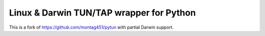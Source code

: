 Linux & Darwin TUN/TAP wrapper for Python
================================

This is a fork of https://github.com/montag451/pytun with partial Darwin support.

